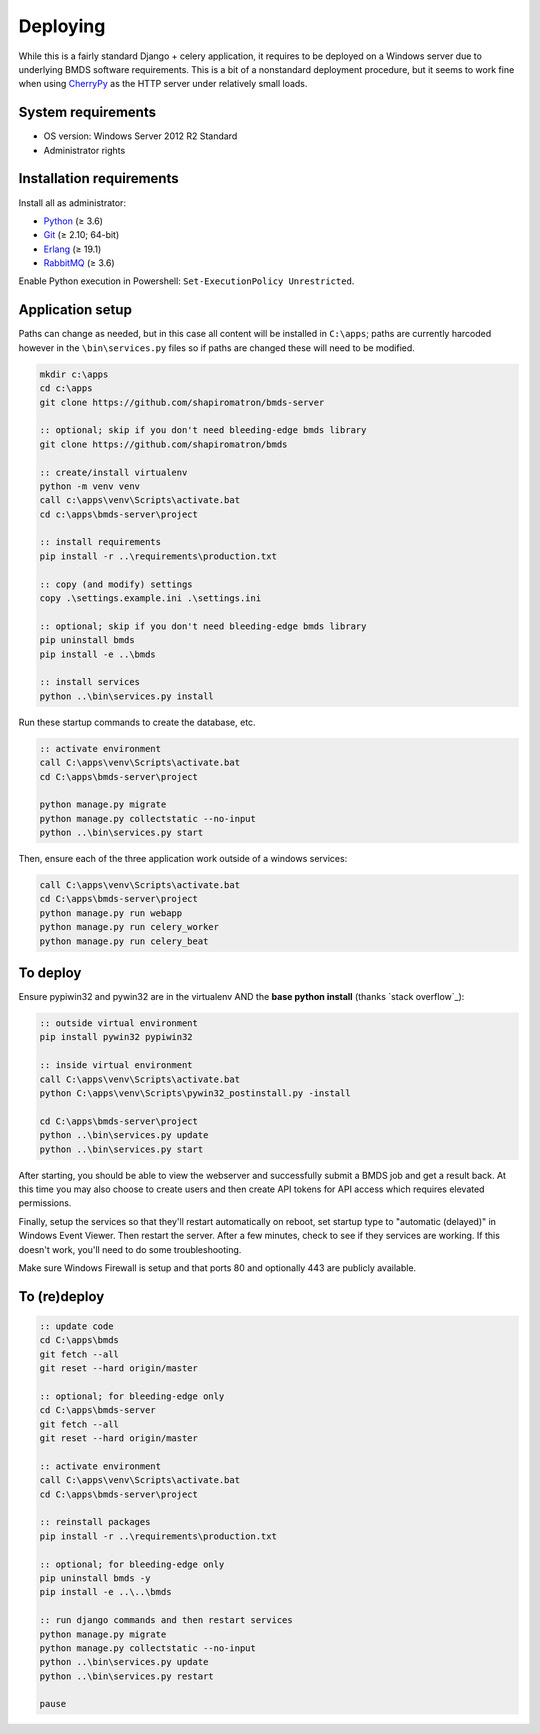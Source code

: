 Deploying
=========

While this is a fairly standard Django + celery application, it requires to be deployed on a Windows server due to underlying BMDS software requirements. This is a bit of a nonstandard deployment procedure, but it seems to work fine when using CherryPy_ as the HTTP server under relatively small loads.

.. _CherryPy: http://cherrypy.org/

System requirements
~~~~~~~~~~~~~~~~~~~

- OS version: Windows Server 2012 R2 Standard
- Administrator rights

Installation requirements
~~~~~~~~~~~~~~~~~~~~~~~~~

Install all as administrator:

- Python_ (≥ 3.6)
- Git_ (≥ 2.10; 64-bit)
- Erlang_ (≥ 19.1)
- RabbitMQ_ (≥ 3.6)

Enable Python execution in Powershell: ``Set-ExecutionPolicy Unrestricted``.

.. _Python: https://www.python.org/downloads/
.. _Git: https://git-scm.com/download/win
.. _Erlang: http://www.erlang.org/downloads
.. _RabbitMQ: http://www.rabbitmq.com/download.html

Application setup
~~~~~~~~~~~~~~~~~

Paths can change as needed, but in this case all content will be installed in ``C:\apps``; paths are currently harcoded however in the ``\bin\services.py`` files so if paths are changed these will need to be modified.

.. code-block:: batch

    mkdir c:\apps
    cd c:\apps
    git clone https://github.com/shapiromatron/bmds-server

    :: optional; skip if you don't need bleeding-edge bmds library
    git clone https://github.com/shapiromatron/bmds

    :: create/install virtualenv
    python -m venv venv
    call c:\apps\venv\Scripts\activate.bat
    cd c:\apps\bmds-server\project

    :: install requirements
    pip install -r ..\requirements\production.txt

    :: copy (and modify) settings
    copy .\settings.example.ini .\settings.ini

    :: optional; skip if you don't need bleeding-edge bmds library
    pip uninstall bmds
    pip install -e ..\bmds

    :: install services
    python ..\bin\services.py install

Run these startup commands to create the database, etc.

.. code-block:: batch

    :: activate environment
    call C:\apps\venv\Scripts\activate.bat
    cd C:\apps\bmds-server\project

    python manage.py migrate
    python manage.py collectstatic --no-input
    python ..\bin\services.py start

Then, ensure each of the three application work outside of a windows services:

.. code-block:: batch

    call C:\apps\venv\Scripts\activate.bat
    cd C:\apps\bmds-server\project
    python manage.py run webapp
    python manage.py run celery_worker
    python manage.py run celery_beat

To deploy
~~~~~~~~~

Ensure pypiwin32 and pywin32 are in the virtualenv AND the **base python install** (thanks `stack overflow`_):

.. code-block:: batch

    :: outside virtual environment
    pip install pywin32 pypiwin32

    :: inside virtual environment
    call C:\apps\venv\Scripts\activate.bat
    python C:\apps\venv\Scripts\pywin32_postinstall.py -install

    cd C:\apps\bmds-server\project
    python ..\bin\services.py update
    python ..\bin\services.py start

After starting, you should be able to view the webserver and successfully submit a BMDS job and get a result back. At this time you may also choose to create users and then create API tokens for API access which requires elevated permissions.

Finally, setup the services so that they'll restart automatically on reboot, set startup type to "automatic (delayed)" in Windows Event Viewer. Then restart the server. After a few minutes, check to see if they services are working. If this doesn't work, you'll need to do some troubleshooting.

Make sure Windows Firewall is setup and that ports 80 and optionally 443 are publicly available.


To (re)deploy
~~~~~~~~~~~~~~

.. code-block:: batch

    :: update code
    cd C:\apps\bmds
    git fetch --all
    git reset --hard origin/master

    :: optional; for bleeding-edge only
    cd C:\apps\bmds-server
    git fetch --all
    git reset --hard origin/master

    :: activate environment
    call C:\apps\venv\Scripts\activate.bat
    cd C:\apps\bmds-server\project

    :: reinstall packages
    pip install -r ..\requirements\production.txt

    :: optional; for bleeding-edge only
    pip uninstall bmds -y
    pip install -e ..\..\bmds

    :: run django commands and then restart services
    python manage.py migrate
    python manage.py collectstatic --no-input
    python ..\bin\services.py update
    python ..\bin\services.py restart

    pause

